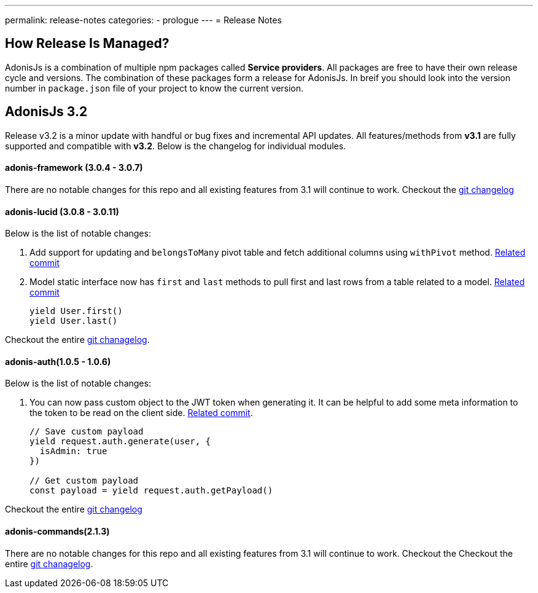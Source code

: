 ---
permalink: release-notes
categories:
- prologue
---
= Release Notes

toc::[]

== How Release Is Managed?
AdonisJs is a combination of multiple npm packages called *Service providers*. All packages are free to have their own release cycle and versions. The combination of these packages form a release for AdonisJs. In breif you should look into the version number in `package.json` file of your project to know the current version.

== AdonisJs 3.2
Release v3.2 is a minor update with handful or bug fixes and incremental API updates. All features/methods from *v3.1* are fully supported and compatible with *v3.2*. Below is the changelog for individual modules.

==== adonis-framework (3.0.4 - 3.0.7)
There are no notable changes for this repo and all existing features from 3.1 will continue to work. Checkout the link:https://github.com/adonisjs/adonis-framework/blob/develop/CHANGELOG.md[git changelog, window="_blank"]

==== adonis-lucid (3.0.8 - 3.0.11)
Below is the list of notable changes:

1. Add support for updating and `belongsToMany` pivot table and fetch additional columns using `withPivot` method. link:https://github.com/adonisjs/adonis-lucid/commit/1d00425[Related commit]
2. Model static interface now has `first` and `last` methods to pull first and last rows from a table related to a model. link:https://github.com/adonisjs/adonis-lucid/commit/2a74d6e[Related commit]
+
[source, javascript]
----
yield User.first()
yield User.last()
----

Checkout the entire link:https://github.com/adonisjs/adonis-lucid/blob/develop/CHANGELOG.md[git chanagelog, window="_blank"].

==== adonis-auth(1.0.5 - 1.0.6)
Below is the list of notable changes:

1. You can now pass custom object to the JWT token when generating it. It can be helpful to add some meta information to the token to be read on the client side. link:https://github.com/adonisjs/adonis-auth/commit/2e413fe[Related commit].
+
[source, javascript]
----
// Save custom payload
yield request.auth.generate(user, {
  isAdmin: true
})

// Get custom payload
const payload = yield request.auth.getPayload()
----

Checkout the entire link:https://github.com/adonisjs/adonis-auth/blob/develop/CHANGELOG.md[git changelog, window="_blank"]

==== adonis-commands(2.1.3)
There are no notable changes for this repo and all existing features from 3.1 will continue to work. Checkout the
Checkout the entire link:https://github.com/adonisjs/adonis-commands/blob/develop/CHANGELOG.md[git chanagelog].
